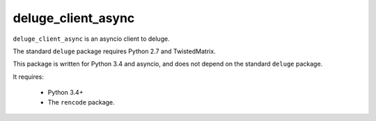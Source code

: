 deluge_client_async
======

``deluge_client_async`` is an asyncio client to deluge.

The standard ``deluge`` package requires Python 2.7 and TwistedMatrix.

This package is written for Python 3.4 and asyncio, and does not depend on the
standard ``deluge`` package.

It requires:

 - Python 3.4+
 - The ``rencode`` package.
